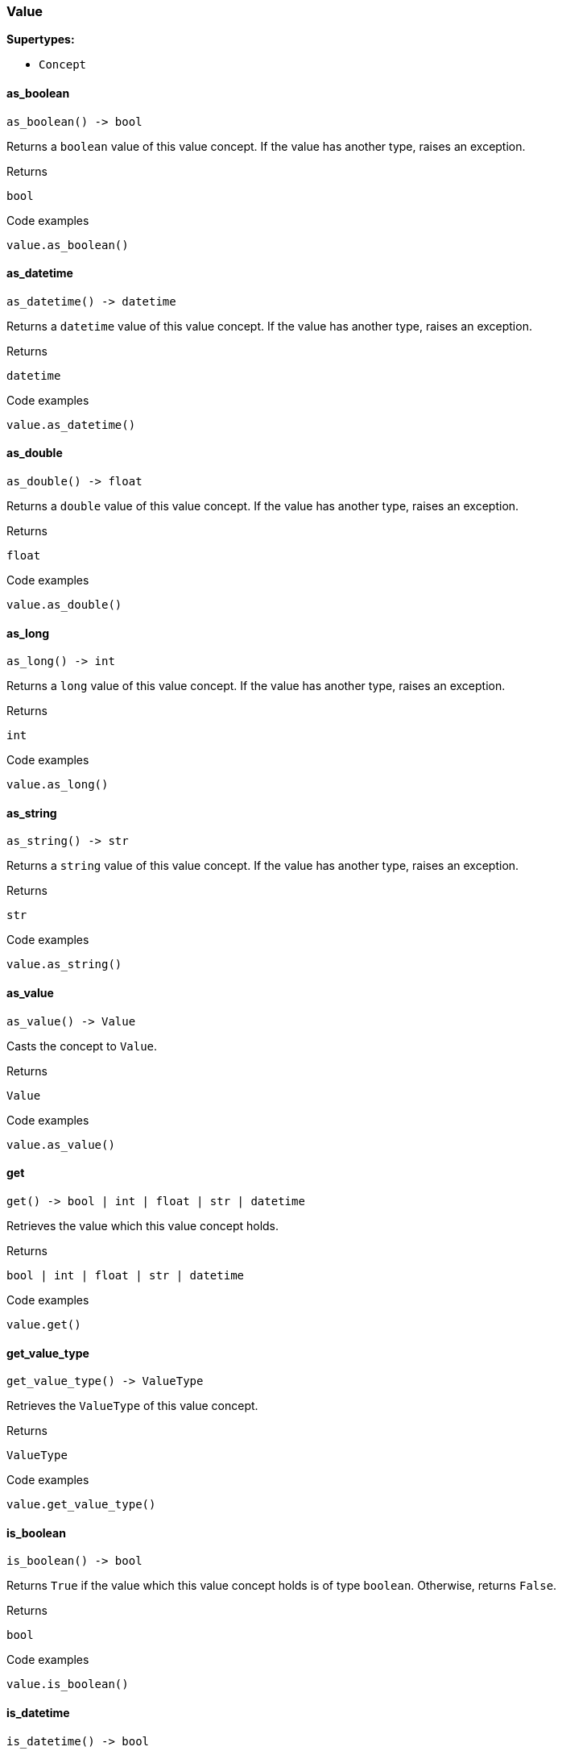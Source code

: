 [#_Value]
=== Value

*Supertypes:*

* `Concept`

// tag::methods[]
[#_Value_as_boolean__]
==== as_boolean

[source,python]
----
as_boolean() -> bool
----

Returns a ``boolean`` value of this value concept. If the value has another type, raises an exception.

[caption=""]
.Returns
`bool`

[caption=""]
.Code examples
[source,python]
----
value.as_boolean()
----

[#_Value_as_datetime__]
==== as_datetime

[source,python]
----
as_datetime() -> datetime
----

Returns a ``datetime`` value of this value concept. If the value has another type, raises an exception.

[caption=""]
.Returns
`datetime`

[caption=""]
.Code examples
[source,python]
----
value.as_datetime()
----

[#_Value_as_double__]
==== as_double

[source,python]
----
as_double() -> float
----

Returns a ``double`` value of this value concept. If the value has another type, raises an exception.

[caption=""]
.Returns
`float`

[caption=""]
.Code examples
[source,python]
----
value.as_double()
----

[#_Value_as_long__]
==== as_long

[source,python]
----
as_long() -> int
----

Returns a ``long`` value of this value concept. If the value has another type, raises an exception.

[caption=""]
.Returns
`int`

[caption=""]
.Code examples
[source,python]
----
value.as_long()
----

[#_Value_as_string__]
==== as_string

[source,python]
----
as_string() -> str
----

Returns a ``string`` value of this value concept. If the value has another type, raises an exception.

[caption=""]
.Returns
`str`

[caption=""]
.Code examples
[source,python]
----
value.as_string()
----

[#_Value_as_value__]
==== as_value

[source,python]
----
as_value() -> Value
----

Casts the concept to ``Value``.

[caption=""]
.Returns
`Value`

[caption=""]
.Code examples
[source,python]
----
value.as_value()
----

[#_Value_get__]
==== get

[source,python]
----
get() -> bool | int | float | str | datetime
----

Retrieves the value which this value concept holds.

[caption=""]
.Returns
`bool | int | float | str | datetime`

[caption=""]
.Code examples
[source,python]
----
value.get()
----

[#_Value_get_value_type__]
==== get_value_type

[source,python]
----
get_value_type() -> ValueType
----

Retrieves the ``ValueType`` of this value concept.

[caption=""]
.Returns
`ValueType`

[caption=""]
.Code examples
[source,python]
----
value.get_value_type()
----

[#_Value_is_boolean__]
==== is_boolean

[source,python]
----
is_boolean() -> bool
----

Returns ``True`` if the value which this value concept holds is of type ``boolean``. Otherwise, returns ``False``.

[caption=""]
.Returns
`bool`

[caption=""]
.Code examples
[source,python]
----
value.is_boolean()
----

[#_Value_is_datetime__]
==== is_datetime

[source,python]
----
is_datetime() -> bool
----

Returns ``True`` if the value which this value concept holds is of type ``datetime``. Otherwise, returns ``False``.

[caption=""]
.Returns
`bool`

[caption=""]
.Code examples
[source,python]
----
value.is_datetime()
----

[#_Value_is_double__]
==== is_double

[source,python]
----
is_double() -> bool
----

Returns ``True`` if the value which this value concept holds is of type ``double``. Otherwise, returns ``False``.

[caption=""]
.Returns
`bool`

[caption=""]
.Code examples
[source,python]
----
value.is_double()
----

[#_Value_is_long__]
==== is_long

[source,python]
----
is_long() -> bool
----

Returns ``True`` if the value which this value concept holds is of type ``long``. Otherwise, returns ``False``.

[caption=""]
.Returns
`bool`

[caption=""]
.Code examples
[source,python]
----
value.is_long()
----

[#_Value_is_string__]
==== is_string

[source,python]
----
is_string() -> bool
----

Returns ``True`` if the value which this value concept holds is of type ``string``. Otherwise, returns ``False``.

[caption=""]
.Returns
`bool`

[caption=""]
.Code examples
[source,python]
----
value.is_string()
----

[#_Value_is_value__]
==== is_value

[source,python]
----
is_value() -> bool
----

Checks if the concept is a ``Value``.

[caption=""]
.Returns
`bool`

[caption=""]
.Code examples
[source,python]
----
value.is_value()
----

// end::methods[]

